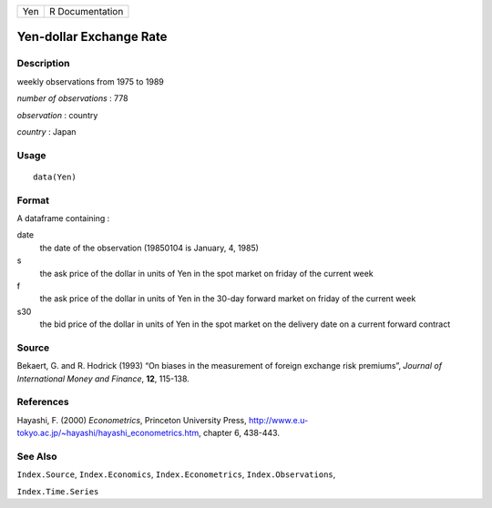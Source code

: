 +-------+-------------------+
| Yen   | R Documentation   |
+-------+-------------------+

Yen-dollar Exchange Rate
------------------------

Description
~~~~~~~~~~~

weekly observations from 1975 to 1989

*number of observations* : 778

*observation* : country

*country* : Japan

Usage
~~~~~

::

    data(Yen)

Format
~~~~~~

A dataframe containing :

date
    the date of the observation (19850104 is January, 4, 1985)

s
    the ask price of the dollar in units of Yen in the spot market on
    friday of the current week

f
    the ask price of the dollar in units of Yen in the 30-day forward
    market on friday of the current week

s30
    the bid price of the dollar in units of Yen in the spot market on
    the delivery date on a current forward contract

Source
~~~~~~

Bekaert, G. and R. Hodrick (1993) “On biases in the measurement of
foreign exchange risk premiums”, *Journal of International Money and
Finance*, **12**, 115-138.

References
~~~~~~~~~~

Hayashi, F. (2000) *Econometrics*, Princeton University Press,
`http://www.e.u-tokyo.ac.jp/~hayashi/hayashi\_econometrics.htm <http://www.e.u-tokyo.ac.jp/~hayashi/hayashi_econometrics.htm>`__,
chapter 6, 438-443.

See Also
~~~~~~~~

``Index.Source``, ``Index.Economics``, ``Index.Econometrics``,
``Index.Observations``,

``Index.Time.Series``
